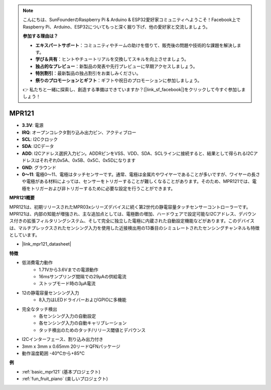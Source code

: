.. note::

    こんにちは、SunFounderのRaspberry Pi & Arduino & ESP32愛好家コミュニティへようこそ！Facebook上でRaspberry Pi、Arduino、ESP32についてもっと深く掘り下げ、他の愛好家と交流しましょう。

    **参加する理由は？**

    - **エキスパートサポート**：コミュニティやチームの助けを借りて、販売後の問題や技術的な課題を解決します。
    - **学び＆共有**：ヒントやチュートリアルを交換してスキルを向上させましょう。
    - **独占的なプレビュー**：新製品の発表や先行プレビューに早期アクセスしましょう。
    - **特別割引**：最新製品の独占割引をお楽しみください。
    - **祭りのプロモーションとギフト**：ギフトや祝日のプロモーションに参加しましょう。

    👉 私たちと一緒に探索し、創造する準備はできていますか？[|link_sf_facebook|]をクリックして今すぐ参加しましょう！

.. _cpn_mpr121:

MPR121
===========================

.. image:: img/mpr121.png

* **3.3V**: 電源
* **IRQ**: オープンコレクタ割り込み出力ピン、アクティブロー
* **SCL**: I2Cクロック
* **SDA**: I2Cデータ
* **ADD**: I2Cアドレス選択入力ピン。ADDRピンをVSS、VDD、SDA、SCLラインに接続すると、結果として得られるI2Cアドレスはそれぞれ0x5A、0x5B、0x5C、0x5Dになります
* **GND**: グラウンド
* **0〜11**: 電極0〜11、電極はタッチセンサーです。通常、電極は金属片やワイヤーであることが多いですが、ワイヤーの長さや電極がある材料によっては、センサーをトリガーすることが難しくなることがあります。そのため、MPR121では、電極をトリガーおよび非トリガーするために必要な設定を行うことができます。

**MPR121概要**

MPR121は、初期リリースされたMPR03xシリーズデバイスに続く第2世代の静電容量タッチセンサーコントローラーです。MPR121は、内部の知能が増強され、主な追加点としては、電極数の増加、ハードウェアで設定可能なI2Cアドレス、デバウンス付きの拡張フィルタリングシステム、そして完全に独立した電極に内蔵された自動設定機能などがあります。このデバイスは、マルチプレックスされたセンシング入力を使用した近接検出用の13番目のシミュレートされたセンシングチャンネルも特徴としています。

* |link_mpr121_datasheet|

**特徴**

* 低消費電力動作
    • 1.71Vから3.6Vまでの電源動作
    • 16msサンプリング間隔での29μAの供給電流
    • ストップモード時の3μA電流
* 12の静電容量センシング入力
    • 8入力はLEDドライバーおよびGPIOに多機能
* 完全なタッチ検出
    • 各センシング入力の自動設定
    • 各センシング入力の自動キャリブレーション
    • タッチ検出のためのタッチ/リリース閾値とデバウンス
* I2Cインターフェース、割り込み出力付き
* 3mm x 3mm x 0.65mm 20リードQFNパッケージ
* 動作温度範囲 -40°Cから+85°C


**例**

* :ref:`basic_mpr121` (基本プロジェクト)
* :ref:`fun_fruit_piano` (楽しいプロジェクト)
